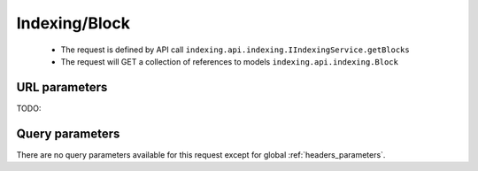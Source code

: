 .. _reuqest-GET-Indexing/Block:

**Indexing/Block**
==========================================================

 * The request is defined by API call ``indexing.api.indexing.IIndexingService.getBlocks``

 * The request will GET a collection of references to models ``indexing.api.indexing.Block``

URL parameters
-------------------------------------
TODO:


Query parameters
-------------------------------------
There are no query parameters available for this request except for global :ref:`headers_parameters`.
